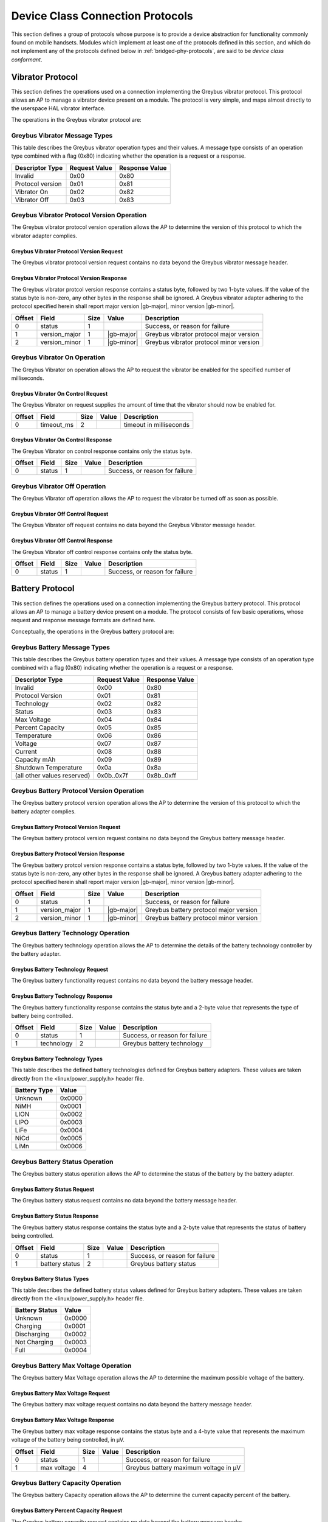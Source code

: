 ﻿.. include:: defines.rst

.. _device-class-protocols:

Device Class Connection Protocols
=================================

This section defines a group of protocols whose purpose is to provide
a device abstraction for functionality commonly found on mobile
handsets. Modules which implement at least one of the protocols
defined in this section, and which do not implement any of the
protocols defined below in :ref:`bridged-phy-protocols`,
are said to be *device class conformant*.

Vibrator Protocol
-----------------

This section defines the operations used on a connection implementing
the Greybus vibrator protocol.  This protocol allows an AP to manage
a vibrator device present on a module.  The protocol is very simple,
and maps almost directly to the userspace HAL vibrator interface.

The operations in the Greybus vibrator protocol are:

.. c:function:: int get_version(u8 *major, u8 *minor);

    Returns the major and minor Greybus vibrator protocol version
    number supported by the vibrator adapter.

.. c:function:: int vibrator_on(u16 timeout_ms);

   Turns on the vibrator for the number of specified milliseconds.

.. c:function:: int vibrator_off(void);

    Turns off the vibrator immediately.

Greybus Vibrator Message Types
^^^^^^^^^^^^^^^^^^^^^^^^^^^^^^

This table describes the Greybus vibrator operation types and their
values. A message type consists of an operation type combined with a
flag (0x80) indicating whether the operation is a request or a response.

.. list-table::
   :header-rows: 1

   * - Descriptor Type
     - Request Value
     - Response Value
   * - Invalid
     - 0x00
     - 0x80
   * - Protocol version
     - 0x01
     - 0x81
   * - Vibrator On
     - 0x02
     - 0x82
   * - Vibrator Off
     - 0x03
     - 0x83

Greybus Vibrator Protocol Version Operation
^^^^^^^^^^^^^^^^^^^^^^^^^^^^^^^^^^^^^^^^^^^

The Greybus vibrator protocol version operation allows the AP to
determine the version of this protocol to which the vibrator adapter
complies.

Greybus Vibrator Protocol Version Request
"""""""""""""""""""""""""""""""""""""""""

The Greybus vibrator protocol version request contains no data beyond
the Greybus vibrator message header.

Greybus Vibrator Protocol Version Response
""""""""""""""""""""""""""""""""""""""""""

The Greybus vibrator protcol version response contains a status byte,
followed by two 1-byte values. If the value of the status byte is
non-zero, any other bytes in the response shall be ignored. A Greybus
vibrator adapter adhering to the protocol specified herein shall
report major version |gb-major|, minor version |gb-minor|.

.. list-table::
   :header-rows: 1

   * - Offset
     - Field
     - Size
     - Value
     - Description

   * - 0
     - status
     - 1
     -
     - Success, or reason for failure

   * - 1
     - version_major
     - 1
     - |gb-major|
     - Greybus vibrator protocol major version

   * - 2
     - version_minor
     - 1
     - |gb-minor|
     - Greybus vibrator protocol minor version

Greybus Vibrator On Operation
^^^^^^^^^^^^^^^^^^^^^^^^^^^^^

The Greybus Vibrator on operation allows the AP to request the
vibrator be enabled for the specified number of milliseconds.

Greybus Vibrator On Control Request
"""""""""""""""""""""""""""""""""""

The Greybus Vibrator on request supplies the amount of time that the
vibrator should now be enabled for.

.. list-table::
   :header-rows: 1

   * - Offset
     - Field
     - Size
     - Value
     - Description

   * - 0
     - timeout_ms
     - 2
     -
     - timeout in milliseconds

Greybus Vibrator On Control Response
""""""""""""""""""""""""""""""""""""

The Greybus Vibrator on control response contains only the status byte.

.. list-table::
   :header-rows: 1

   * - Offset
     - Field
     - Size
     - Value
     - Description

   * - 0
     - status
     - 1
     -
     - Success, or reason for failure

Greybus Vibrator Off Operation
^^^^^^^^^^^^^^^^^^^^^^^^^^^^^^

The Greybus Vibrator off operation allows the AP to request the
vibrator be turned off as soon as possible.

Greybus Vibrator Off Control Request
""""""""""""""""""""""""""""""""""""

The Greybus Vibrator off request contains no data beyond the Greybus
Vibrator message header.

Greybus Vibrator Off Control Response
"""""""""""""""""""""""""""""""""""""

The Greybus Vibrator off control response contains only the status byte.

.. list-table::
   :header-rows: 1

   * - Offset
     - Field
     - Size
     - Value
     - Description

   * - 0
     - status
     - 1
     -
     - Success, or reason for failure

Battery Protocol
----------------

This section defines the operations used on a connection implementing
the Greybus battery protocol. This protocol allows an AP to manage a
battery device present on a module. The protocol consists of few basic
operations, whose request and response message formats are defined
here.

Conceptually, the operations in the Greybus battery protocol are:

.. c:function:: int get_version(u8 *major, u8 *minor);

    Returns the major and minor Greybus battery protocol version
    number supported by the battery adapter.

.. c:function:: int get_technology(u16 *technology);

    Returns a value indicating the technology type that this battery
    adapter controls.

.. c:function:: int get_status(u16 *status);

    Returns a value indicating the current status of the battery.

.. c:function:: int get_max_voltage(u32 *voltage);

    Returns a value indicating the maximum voltage that the battery supports.

.. c:function:: int get_percent_capacity(u32 *capacity);

    Returns a value indicating the current percent capacity of the
    battery.

.. c:function:: int get_temperature(u32 *temperature);

    Returns a value indicating the current temperature of the battery.

.. c:function:: int get_voltage(u32 *voltage);

    Returns a value indicating the current voltage of the battery.

.. c:function:: int get_current(u32 *current);

    Returns a value indicating the current current supplied or drawn
    of the battery.

.. c:function:: int get_total_capacity(u32 *capacity);

    Returns a value indicating the total capacity in mAh of the battery.

.. c:function:: int get_shutdown_temperature(u32 *temperature);

    Returns a value indicating the total capacity in mAh of the battery.

Greybus Battery Message Types
^^^^^^^^^^^^^^^^^^^^^^^^^^^^^

This table describes the Greybus battery operation types and their
values. A message type consists of an operation type combined with a
flag (0x80) indicating whether the operation is a request or a response.

===========================  =============  ==============
Descriptor Type              Request Value  Response Value
===========================  =============  ==============
Invalid                      0x00           0x80
Protocol Version             0x01           0x81
Technology                   0x02           0x82
Status                       0x03           0x83
Max Voltage                  0x04           0x84
Percent Capacity             0x05           0x85
Temperature                  0x06           0x86
Voltage                      0x07           0x87
Current                      0x08           0x88
Capacity mAh                 0x09           0x89
Shutdown Temperature         0x0a           0x8a
(all other values reserved)  0x0b..0x7f     0x8b..0xff
===========================  =============  ==============

Greybus Battery Protocol Version Operation
^^^^^^^^^^^^^^^^^^^^^^^^^^^^^^^^^^^^^^^^^^

The Greybus battery protocol version operation allows the AP to
determine the version of this protocol to which the battery adapter
complies.

Greybus Battery Protocol Version Request
""""""""""""""""""""""""""""""""""""""""

The Greybus battery protocol version request contains no data beyond
the Greybus battery message header.

Greybus Battery Protocol Version Response
"""""""""""""""""""""""""""""""""""""""""

The Greybus battery protcol version response contains a status byte,
followed by two 1-byte values. If the value of the status byte is
non-zero, any other bytes in the response shall be ignored. A Greybus
battery adapter adhering to the protocol specified herein shall report
major version |gb-major|, minor version |gb-minor|.

.. list-table::
   :header-rows: 1

   * - Offset
     - Field
     - Size
     - Value
     - Description
   * - 0
     - status
     - 1
     -
     - Success, or reason for failure
   * - 1
     - version_major
     - 1
     - |gb-major|
     - Greybus battery protocol major version
   * - 2
     - version_minor
     - 1
     - |gb-minor|
     - Greybus battery protocol minor version

Greybus Battery Technology Operation
^^^^^^^^^^^^^^^^^^^^^^^^^^^^^^^^^^^^

The Greybus battery technology operation allows the AP to determine
the details of the battery technology controller by the battery
adapter.

Greybus Battery Technology Request
""""""""""""""""""""""""""""""""""

The Greybus battery functionality request contains no data beyond the
battery message header.

Greybus Battery Technology Response
"""""""""""""""""""""""""""""""""""

The Greybus battery functionality response contains the status byte
and a 2-byte value that represents the type of battery being
controlled.

.. list-table::
   :header-rows: 1

   * - Offset
     - Field
     - Size
     - Value
     - Description
   * - 0
     - status
     - 1
     -
     - Success, or reason for failure
   * - 1
     - technology
     - 2
     -
     - Greybus battery technology

Greybus Battery Technology Types
""""""""""""""""""""""""""""""""

This table describes the defined battery technologies defined for
Greybus battery adapters.  These values are taken directly from the
<linux/power_supply.h> header file.

.. list-table::
   :header-rows: 1

   * - Battery Type
     - Value
   * - Unknown
     - 0x0000
   * - NiMH
     - 0x0001
   * - LION
     - 0x0002
   * - LIPO
     - 0x0003
   * - LiFe
     - 0x0004
   * - NiCd
     - 0x0005
   * - LiMn
     - 0x0006

Greybus Battery Status Operation
^^^^^^^^^^^^^^^^^^^^^^^^^^^^^^^^

The Greybus battery status operation allows the AP to determine the
status of the battery by the battery adapter.

Greybus Battery Status Request
""""""""""""""""""""""""""""""

The Greybus battery status request contains no data beyond the battery
message header.

Greybus Battery Status Response
"""""""""""""""""""""""""""""""

The Greybus battery status response contains the status byte and a
2-byte value that represents the status of battery being controlled.

.. list-table::
   :header-rows: 1

   * - Offset
     - Field
     - Size
     - Value
     - Description
   * - 0
     - status
     - 1
     -
     - Success, or reason for failure
   * - 1
     - battery status
     - 2
     -
     - Greybus battery status

Greybus Battery Status Types
""""""""""""""""""""""""""""

This table describes the defined battery status values defined for
Greybus battery adapters.  These values are taken directly from the
<linux/power_supply.h> header file.

.. list-table::
   :header-rows: 1

   * - Battery Status
     - Value
   * - Unknown
     - 0x0000
   * - Charging
     - 0x0001
   * - Discharging
     - 0x0002
   * - Not Charging
     - 0x0003
   * - Full
     - 0x0004

Greybus Battery Max Voltage Operation
^^^^^^^^^^^^^^^^^^^^^^^^^^^^^^^^^^^^^

The Greybus battery Max Voltage operation allows the AP to determine
the maximum possible voltage of the battery.

Greybus Battery Max Voltage Request
"""""""""""""""""""""""""""""""""""

The Greybus battery max voltage request contains no data beyond the
battery message header.

Greybus Battery Max Voltage Response
""""""""""""""""""""""""""""""""""""

The Greybus battery max voltage response contains the status byte and
a 4-byte value that represents the maximum voltage of the battery
being controlled, in µV.

.. list-table::
   :header-rows: 1

   * - Offset
     - Field
     - Size
     - Value
     - Description
   * - 0
     - status
     - 1
     -
     - Success, or reason for failure
   * - 1
     - max voltage
     - 4
     -
     - Greybus battery maximum voltage in µV

Greybus Battery Capacity Operation
^^^^^^^^^^^^^^^^^^^^^^^^^^^^^^^^^^

The Greybus battery Capacity operation allows the AP to determine the
current capacity percent of the battery.

Greybus Battery Percent Capacity Request
""""""""""""""""""""""""""""""""""""""""

The Greybus battery capacity request contains no data beyond the
battery message header.

Greybus Battery Percent Capacity Response
"""""""""""""""""""""""""""""""""""""""""

The Greybus battery capacity response contains the status byte and a
4-byte value that represents the capacity of the battery being
controlled, in percentage.

.. list-table::
   :header-rows: 1

   * - Offset
     - Field
     - Size
     - Value
     - Description
   * - 0
     - status
     - 1
     -
     - Success, or reason for failure
   * - 1
     - capacity
     - 4
     -
     - Greybus battery capacity in %

Greybus Battery Temperature Operation
^^^^^^^^^^^^^^^^^^^^^^^^^^^^^^^^^^^^^

The Greybus battery temperature operation allows the AP to determine
the current temperature of the battery.

Greybus Battery Temperature Request
"""""""""""""""""""""""""""""""""""

The Greybus battery temperature request contains no data beyond the
battery message header.

Greybus Battery Temperature Response
""""""""""""""""""""""""""""""""""""

The Greybus battery temperature response contains the status byte and
a 4-byte value that represents the temperature of the battery being
controlled, in ⅒℃.

.. list-table::
   :header-rows: 1

   * - Offset
     - Field
     - Size
     - Value
     - Description
   * - 0
     - status
     - 1
     -
     - Success, or reason for failure
   * - 1
     - temperature
     - 4
     -
     - Greybus battery temperature in ⅒℃

Greybus Battery Voltage Operation
^^^^^^^^^^^^^^^^^^^^^^^^^^^^^^^^^

The Greybus battery Voltage operation allows the AP to determine the
current voltage of the battery.

Greybus Battery Voltage Request
"""""""""""""""""""""""""""""""

The Greybus battery voltage request contains no data beyond the
battery message header.

Greybus Battery Voltage Response
""""""""""""""""""""""""""""""""

The Greybus battery voltage response contains the status byte and a
4-byte value that represents the voltage of the battery being
controlled, in µV.

.. list-table::
   :header-rows: 1

   * - Offset
     - Field
     - Size
     - Value
     - Description
   * - 0
     - status
     - 1
     -
     - Success, or reason for failure
   * - 1
     - voltage
     - 4
     -
     - Greybus battery voltage in µV

Greybus Battery Current Operation
^^^^^^^^^^^^^^^^^^^^^^^^^^^^^^^^^

The Greybus battery Current operation allows the AP to determine the
current current of the battery.

Greybus Battery Current Request
"""""""""""""""""""""""""""""""

The Greybus battery current request contains no data beyond the
battery message header.

Greybus Battery Current Response
""""""""""""""""""""""""""""""""

The Greybus battery current response contains the status byte and a
4-byte value that represents the current of the battery being
controlled, in µA.

======  ========  ====  ===============================
Offset  Field     Size  Description
======  ========  ====  ===============================
0       status    1     Success, or reason for failure
1       capacity  4     Greybus battery current in µA
======  ========  ====  ===============================

Greybus Battery Total Capacity Operation
^^^^^^^^^^^^^^^^^^^^^^^^^^^^^^^^^^^^^^^^
The Greybus battery total capacity operation allows the AP to determine
the total capacity of the battery.

Greybus Battery Total Capacity Request
""""""""""""""""""""""""""""""""""""""
The Greybus battery total capacity request contains no data beyond the
battery message header.

Greybus Battery Total Capacity Response
"""""""""""""""""""""""""""""""""""""""
The Greybus battery total capacity response contains the status byte and a
4-byte value that represents the total capacity of the battery being
controlled, in mAh.

======  ========  ====  ===============================
Offset  Field     Size  Description
======  ========  ====  ===============================
0       status    1     Success, or reason for failure
1       capacity  4     Greybus battery current in mAh
======  ========  ====  ===============================

Greybus Battery Shutdown Temperature Operation
^^^^^^^^^^^^^^^^^^^^^^^^^^^^^^^^^^^^^^^^^^^^^^
The Greybus battery shutdown temperature operation allows the AP to
determine the total capacity of the battery.

Greybus Battery Shutdown Temperature Request
""""""""""""""""""""""""""""""""""""""""""""
The Greybus battery shutdown temperature request contains no data beyond
the battery message header.

Greybus Battery Shutdown Temperature Response
"""""""""""""""""""""""""""""""""""""""""""""
The Greybus battery shutdown temperature response contains the status
byte and a 4-byte value that represents the temperature at which the
attery will shutdown.

======  ===========  ====  =====================================
Offset  Field        Size  Description
======  ===========  ====  =====================================
0       status       1     Success, or reason for failure
1       temperature  4     Greybus battery shutdown temperature
======  ===========  ====  =====================================

Audio Protocol
--------------

TBD

Baseband Modem Protocol
-----------------------

TBD

Bluetooth Protocol
------------------

TBD

Camera Protocol
---------------

TBD

Consumer IR Protocol
--------------------

TBD

Display Protocol
----------------

TBD

GPS Protocol
------------

TBD

Keymaster Protocol
------------------

TBD

Lights Protocol
---------------

TBD

NFC Protocol
------------

TBD

Power Profile Protocol
----------------------

TBD

Sensors Protocol
----------------

TBD

WiFi Protocol
-------------

TBD

